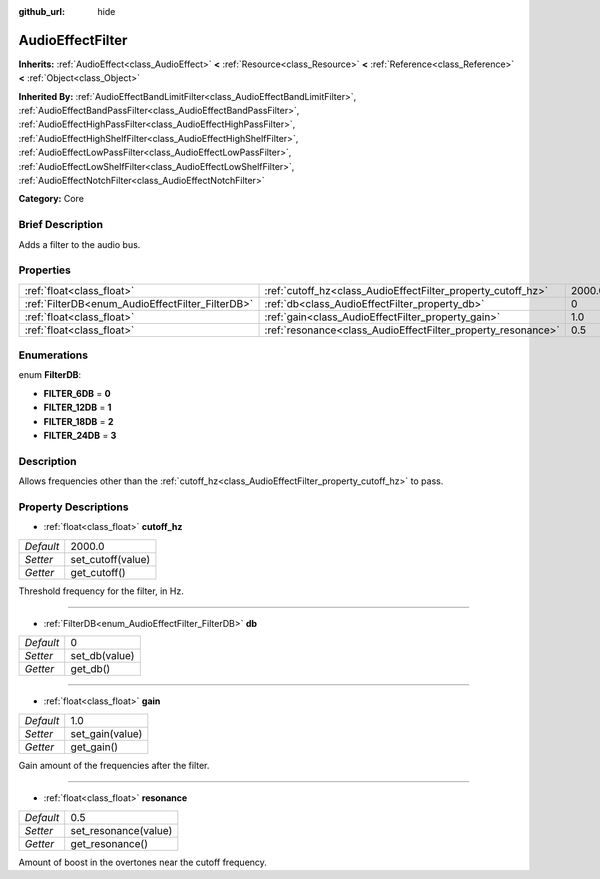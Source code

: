 :github_url: hide

.. Generated automatically by doc/tools/makerst.py in Godot's source tree.
.. DO NOT EDIT THIS FILE, but the AudioEffectFilter.xml source instead.
.. The source is found in doc/classes or modules/<name>/doc_classes.

.. _class_AudioEffectFilter:

AudioEffectFilter
=================

**Inherits:** :ref:`AudioEffect<class_AudioEffect>` **<** :ref:`Resource<class_Resource>` **<** :ref:`Reference<class_Reference>` **<** :ref:`Object<class_Object>`

**Inherited By:** :ref:`AudioEffectBandLimitFilter<class_AudioEffectBandLimitFilter>`, :ref:`AudioEffectBandPassFilter<class_AudioEffectBandPassFilter>`, :ref:`AudioEffectHighPassFilter<class_AudioEffectHighPassFilter>`, :ref:`AudioEffectHighShelfFilter<class_AudioEffectHighShelfFilter>`, :ref:`AudioEffectLowPassFilter<class_AudioEffectLowPassFilter>`, :ref:`AudioEffectLowShelfFilter<class_AudioEffectLowShelfFilter>`, :ref:`AudioEffectNotchFilter<class_AudioEffectNotchFilter>`

**Category:** Core

Brief Description
-----------------

Adds a filter to the audio bus.

Properties
----------

+--------------------------------------------------+--------------------------------------------------------------+--------+
| :ref:`float<class_float>`                        | :ref:`cutoff_hz<class_AudioEffectFilter_property_cutoff_hz>` | 2000.0 |
+--------------------------------------------------+--------------------------------------------------------------+--------+
| :ref:`FilterDB<enum_AudioEffectFilter_FilterDB>` | :ref:`db<class_AudioEffectFilter_property_db>`               | 0      |
+--------------------------------------------------+--------------------------------------------------------------+--------+
| :ref:`float<class_float>`                        | :ref:`gain<class_AudioEffectFilter_property_gain>`           | 1.0    |
+--------------------------------------------------+--------------------------------------------------------------+--------+
| :ref:`float<class_float>`                        | :ref:`resonance<class_AudioEffectFilter_property_resonance>` | 0.5    |
+--------------------------------------------------+--------------------------------------------------------------+--------+

Enumerations
------------

.. _enum_AudioEffectFilter_FilterDB:

.. _class_AudioEffectFilter_constant_FILTER_6DB:

.. _class_AudioEffectFilter_constant_FILTER_12DB:

.. _class_AudioEffectFilter_constant_FILTER_18DB:

.. _class_AudioEffectFilter_constant_FILTER_24DB:

enum **FilterDB**:

- **FILTER_6DB** = **0**

- **FILTER_12DB** = **1**

- **FILTER_18DB** = **2**

- **FILTER_24DB** = **3**

Description
-----------

Allows frequencies other than the :ref:`cutoff_hz<class_AudioEffectFilter_property_cutoff_hz>` to pass.

Property Descriptions
---------------------

.. _class_AudioEffectFilter_property_cutoff_hz:

- :ref:`float<class_float>` **cutoff_hz**

+-----------+-------------------+
| *Default* | 2000.0            |
+-----------+-------------------+
| *Setter*  | set_cutoff(value) |
+-----------+-------------------+
| *Getter*  | get_cutoff()      |
+-----------+-------------------+

Threshold frequency for the filter, in Hz.

----

.. _class_AudioEffectFilter_property_db:

- :ref:`FilterDB<enum_AudioEffectFilter_FilterDB>` **db**

+-----------+---------------+
| *Default* | 0             |
+-----------+---------------+
| *Setter*  | set_db(value) |
+-----------+---------------+
| *Getter*  | get_db()      |
+-----------+---------------+

----

.. _class_AudioEffectFilter_property_gain:

- :ref:`float<class_float>` **gain**

+-----------+-----------------+
| *Default* | 1.0             |
+-----------+-----------------+
| *Setter*  | set_gain(value) |
+-----------+-----------------+
| *Getter*  | get_gain()      |
+-----------+-----------------+

Gain amount of the frequencies after the filter.

----

.. _class_AudioEffectFilter_property_resonance:

- :ref:`float<class_float>` **resonance**

+-----------+----------------------+
| *Default* | 0.5                  |
+-----------+----------------------+
| *Setter*  | set_resonance(value) |
+-----------+----------------------+
| *Getter*  | get_resonance()      |
+-----------+----------------------+

Amount of boost in the overtones near the cutoff frequency.

